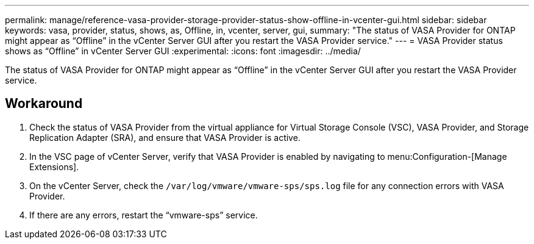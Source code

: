 ---
permalink: manage/reference-vasa-provider-storage-provider-status-show-offline-in-vcenter-gui.html
sidebar: sidebar
keywords: vasa, provider, status, shows, as, Offline, in, vcenter, server, gui,
summary: "The status of VASA Provider for ONTAP might appear as “Offline” in the vCenter Server GUI after you restart the VASA Provider service."
---
= VASA Provider status shows as "`Offline`" in vCenter Server GUI
:experimental:
:icons: font
:imagesdir: ../media/

[.lead]
The status of VASA Provider for ONTAP might appear as "`Offline`" in the vCenter Server GUI after you restart the VASA Provider service.

== Workaround

. Check the status of VASA Provider from the virtual appliance for Virtual Storage Console (VSC), VASA Provider, and Storage Replication Adapter (SRA), and ensure that VASA Provider is active.
. In the VSC page of vCenter Server, verify that VASA Provider is enabled by navigating to menu:Configuration-[Manage Extensions].
. On the vCenter Server, check the `/var/log/vmware/vmware-sps/sps.log` file for any connection errors with VASA Provider.
. If there are any errors, restart the "`vmware-sps`" service.
